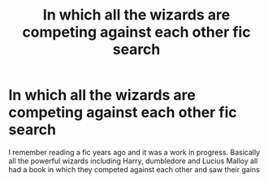 #+TITLE: In which all the wizards are competing against each other fic search

* In which all the wizards are competing against each other fic search
:PROPERTIES:
:Author: sleepysloth96
:Score: 3
:DateUnix: 1556850882.0
:DateShort: 2019-May-03
:FlairText: What's That Fic?
:END:
I remember reading a fic years ago and it was a work in progress. Basically all the powerful wizards including Harry, dumbledore and Lucius Malloy all had a book in which they competed against each other and saw their gains

